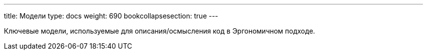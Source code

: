 ---
title: Модели
type: docs
weight: 690
bookcollapsesection: true
---

:source-highlighter: rouge
:rouge-theme: github
:icons: font
:sectlinks:

Ключевые модели, используемые для описания/осмысления код в Эргономичном подходе.
